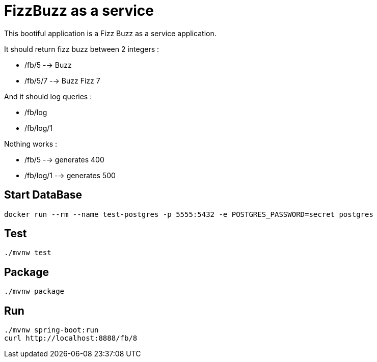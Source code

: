 = FizzBuzz as a service

This bootiful application is a Fizz Buzz as a service application.

It should return fizz buzz between 2 integers :

* /fb/5 --> Buzz
* /fb/5/7 --> Buzz Fizz 7

And it should log queries :

* /fb/log
* /fb/log/1

Nothing works : 

* /fb/5 --> generates 400
* /fb/log/1 --> generates 500

== Start DataBase

[source, shell]
----
docker run --rm --name test-postgres -p 5555:5432 -e POSTGRES_PASSWORD=secret postgres
----

== Test

[source, shell]
----
./mvnw test
----

== Package

[source, shell]
----
./mvnw package
----

== Run

[source, shell]
----
./mvnw spring-boot:run
curl http://localhost:8888/fb/8
----
